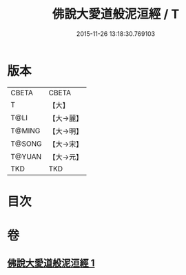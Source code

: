 #+TITLE: 佛說大愛道般泥洹經 / T
#+DATE: 2015-11-26 13:18:30.769103
* 版本
 |     CBETA|CBETA   |
 |         T|【大】     |
 |      T@LI|【大→麗】   |
 |    T@MING|【大→明】   |
 |    T@SONG|【大→宋】   |
 |    T@YUAN|【大→元】   |
 |       TKD|TKD     |

* 目次
* 卷
** [[file:KR6a0148_001.txt][佛說大愛道般泥洹經 1]]
